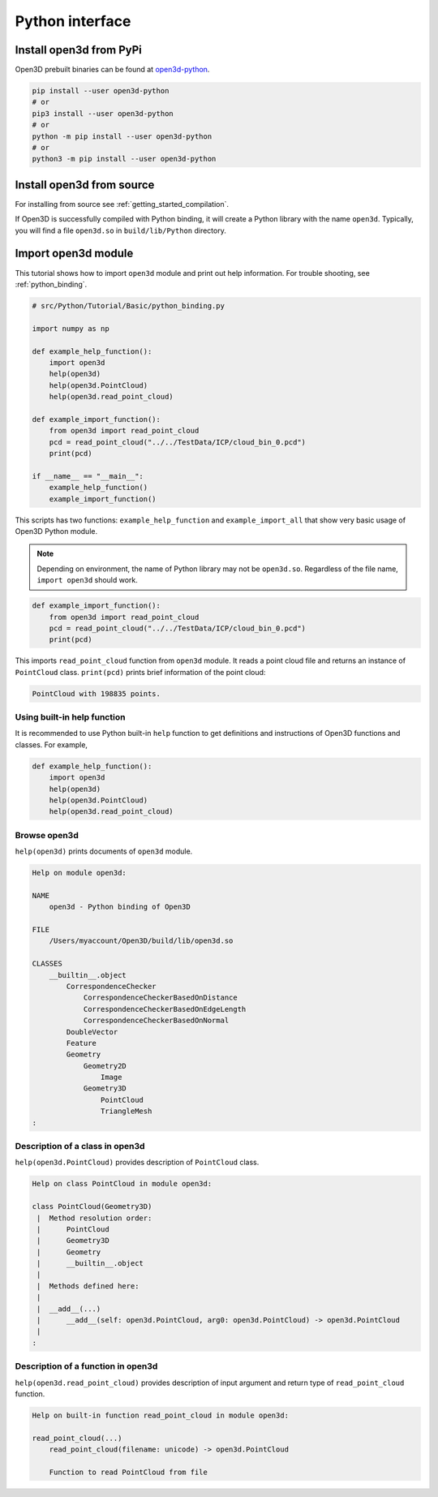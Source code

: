 .. _python_interface_tutorial:

Python interface
----------------


.. _install_open3d_module:

Install open3d from PyPi
========================

Open3D prebuilt binaries can be found at `open3d-python <https://pypi.org/project/open3d-python/>`_.

.. code-block:: sh

    pip install --user open3d-python
    # or
    pip3 install --user open3d-python
    # or
    python -m pip install --user open3d-python
    # or
    python3 -m pip install --user open3d-python

Install open3d from source
==========================

For installing from source see :ref:`getting_started_compilation`.

If Open3D is successfully compiled with Python binding, it will create a Python library with the name ``open3d``.
Typically, you will find a file ``open3d.so`` in ``build/lib/Python`` directory.


.. _import_open3d_module:

Import open3d module
====================

This tutorial shows how to import ``open3d`` module and print out help information.
For trouble shooting, see :ref:`python_binding`.

.. code-block:: python

    # src/Python/Tutorial/Basic/python_binding.py

    import numpy as np

    def example_help_function():
        import open3d
        help(open3d)
        help(open3d.PointCloud)
        help(open3d.read_point_cloud)

    def example_import_function():
        from open3d import read_point_cloud
        pcd = read_point_cloud("../../TestData/ICP/cloud_bin_0.pcd")
        print(pcd)

    if __name__ == "__main__":
        example_help_function()
        example_import_function()

This scripts has two functions: ``example_help_function`` and ``example_import_all``
that show very basic usage of Open3D Python module.

.. note:: Depending on environment, the name of Python library may not be ``open3d.so``. Regardless of the file name, ``import open3d`` should work.

.. code-block:: python

    def example_import_function():
        from open3d import read_point_cloud
        pcd = read_point_cloud("../../TestData/ICP/cloud_bin_0.pcd")
        print(pcd)

This imports ``read_point_cloud`` function from ``open3d`` module. It reads a point cloud file and returns an instance of ``PointCloud`` class. ``print(pcd)`` prints brief information of the point cloud:

.. code-block:: sh

    PointCloud with 198835 points.


.. _using_builtin_help_function:

Using built-in help function
````````````````````````````

It is recommended to use Python built-in ``help`` function to get definitions and instructions of Open3D functions and classes. For example,

.. code-block:: python

    def example_help_function():
        import open3d
        help(open3d)
        help(open3d.PointCloud)
        help(open3d.read_point_cloud)


Browse open3d
`````````````

``help(open3d)`` prints documents of ``open3d`` module.

.. code-block:: sh

    Help on module open3d:

    NAME
        open3d - Python binding of Open3D

    FILE
        /Users/myaccount/Open3D/build/lib/open3d.so

    CLASSES
        __builtin__.object
            CorrespondenceChecker
                CorrespondenceCheckerBasedOnDistance
                CorrespondenceCheckerBasedOnEdgeLength
                CorrespondenceCheckerBasedOnNormal
            DoubleVector
            Feature
            Geometry
                Geometry2D
                    Image
                Geometry3D
                    PointCloud
                    TriangleMesh
    :


Description of a class in open3d
````````````````````````````````

``help(open3d.PointCloud)`` provides description of ``PointCloud`` class.

.. code-block:: sh

    Help on class PointCloud in module open3d:

    class PointCloud(Geometry3D)
     |  Method resolution order:
     |      PointCloud
     |      Geometry3D
     |      Geometry
     |      __builtin__.object
     |
     |  Methods defined here:
     |
     |  __add__(...)
     |      __add__(self: open3d.PointCloud, arg0: open3d.PointCloud) -> open3d.PointCloud
     |
    :


Description of a function in open3d
```````````````````````````````````

``help(open3d.read_point_cloud)`` provides description of input argument and return type of ``read_point_cloud`` function.

.. code-block:: sh

    Help on built-in function read_point_cloud in module open3d:

    read_point_cloud(...)
        read_point_cloud(filename: unicode) -> open3d.PointCloud

        Function to read PointCloud from file
